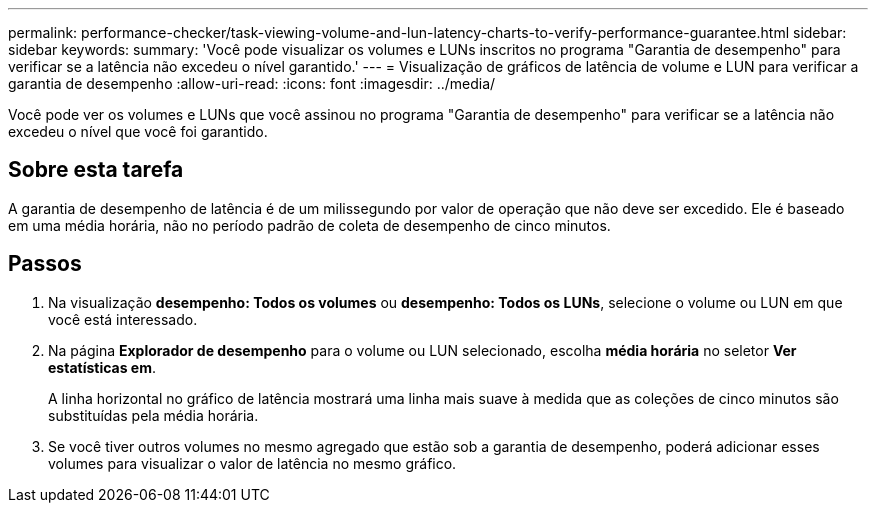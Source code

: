 ---
permalink: performance-checker/task-viewing-volume-and-lun-latency-charts-to-verify-performance-guarantee.html 
sidebar: sidebar 
keywords:  
summary: 'Você pode visualizar os volumes e LUNs inscritos no programa "Garantia de desempenho" para verificar se a latência não excedeu o nível garantido.' 
---
= Visualização de gráficos de latência de volume e LUN para verificar a garantia de desempenho
:allow-uri-read: 
:icons: font
:imagesdir: ../media/


[role="lead"]
Você pode ver os volumes e LUNs que você assinou no programa "Garantia de desempenho" para verificar se a latência não excedeu o nível que você foi garantido.



== Sobre esta tarefa

A garantia de desempenho de latência é de um milissegundo por valor de operação que não deve ser excedido. Ele é baseado em uma média horária, não no período padrão de coleta de desempenho de cinco minutos.



== Passos

. Na visualização *desempenho: Todos os volumes* ou *desempenho: Todos os LUNs*, selecione o volume ou LUN em que você está interessado.
. Na página *Explorador de desempenho* para o volume ou LUN selecionado, escolha *média horária* no seletor *Ver estatísticas em*.
+
A linha horizontal no gráfico de latência mostrará uma linha mais suave à medida que as coleções de cinco minutos são substituídas pela média horária.

. Se você tiver outros volumes no mesmo agregado que estão sob a garantia de desempenho, poderá adicionar esses volumes para visualizar o valor de latência no mesmo gráfico.

